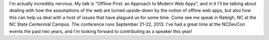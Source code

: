 I'm actually incredibly nervous. My talk is "Offline-First: an Approach
to Modern Web Apps", and in it I'll be talking about dealing with how
the assumptions of the web are turned upside-down by the notion of
offline web apps, but also how this can help us deal with a host of
issues that have plagued us for some time.
Come see me speak in Raleigh, NC at the NC State Centennial Campus. The
conference runs September 21-22, 2013. I've had a great time at the
NCDevCon events the past two years, and I'm looking forward to
contributing as a speaker this year!

